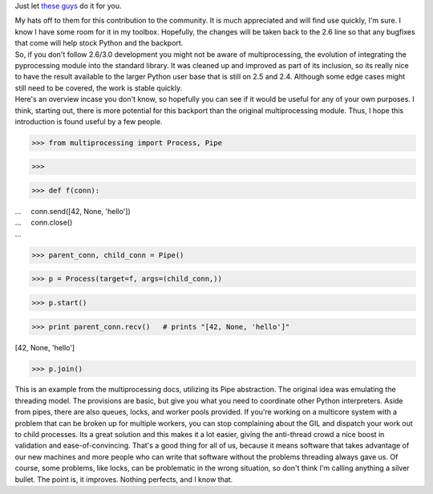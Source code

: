 Just let `these
guys <http://code.google.com/p/python-multiprocessing/>`__ do it for
you.

.. container::

.. container::

   My hats off to them for this contribution to the community. It is
   much appreciated and will find use quickly, I'm sure. I know I have
   some room for it in my toolbox. Hopefully, the changes will be taken
   back to the 2.6 line so that any bugfixes that come will help stock
   Python and the backport.

.. container::

.. container::

   So, if you don't follow 2.6/3.0 development you might not be aware of
   multiprocessing, the evolution of integrating the pyprocessing module
   into the standard library. It was cleaned up and improved as part of
   its inclusion, so its really nice to have the result available to the
   larger Python user base that is still on 2.5 and 2.4. Although some
   edge cases might still need to be covered, the work is stable
   quickly.

.. container::

.. container::

   Here's an overview incase you don't know, so hopefully you can see if
   it would be useful for any of your own purposes. I think, starting
   out, there is more potential for this backport than the original
   multiprocessing module. Thus, I hope this introduction is found
   useful by a few people.

.. container::

.. container::

   .. container::

      >>> from multiprocessing import Process, Pipe

   .. container::

      >>>

   .. container::

      >>> def f(conn):

   .. container::

      ...     conn.send([42, None, 'hello'])

   .. container::

      ...     conn.close()

   .. container::

      ...

   .. container::

      >>> parent_conn, child_conn = Pipe()

   .. container::

      >>> p = Process(target=f, args=(child_conn,))

   .. container::

      >>> p.start()

   .. container::

      >>> print parent_conn.recv()   # prints "[42, None, 'hello']"

   .. container::

      [42, None, 'hello']

   .. container::

      >>> p.join()

   .. container::

   .. container::

      This is an example from the multiprocessing docs, utilizing its
      Pipe abstraction. The original idea was emulating the threading
      model. The provisions are basic, but give you what you need to
      coordinate other Python interpreters. Aside from pipes, there are
      also queues, locks, and worker pools provided. If you're working
      on a multicore system with a problem that can be broken up for
      multiple workers, you can stop complaining about the GIL and
      dispatch your work out to child processes. Its a great solution
      and this makes it a lot easier, giving the anti-thread crowd a
      nice boost in validation and ease-of-convincing. That's a good
      thing for all of us, because it means software that takes
      advantage of our new machines and more people who can write that
      software without the problems threading always gave us. Of course,
      some problems, like locks, can be problematic in the wrong
      situation, so don't think I'm calling anything a silver bullet.
      The point is, it improves. Nothing perfects, and I know that.
